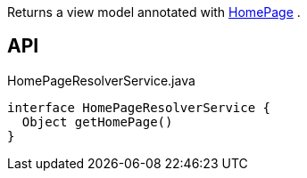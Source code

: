 :Notice: Licensed to the Apache Software Foundation (ASF) under one or more contributor license agreements. See the NOTICE file distributed with this work for additional information regarding copyright ownership. The ASF licenses this file to you under the Apache License, Version 2.0 (the "License"); you may not use this file except in compliance with the License. You may obtain a copy of the License at. http://www.apache.org/licenses/LICENSE-2.0 . Unless required by applicable law or agreed to in writing, software distributed under the License is distributed on an "AS IS" BASIS, WITHOUT WARRANTIES OR  CONDITIONS OF ANY KIND, either express or implied. See the License for the specific language governing permissions and limitations under the License.

Returns a view model annotated with xref:system:generated:index/applib/annotation/HomePage.adoc[HomePage] .

== API

.HomePageResolverService.java
[source,java]
----
interface HomePageResolverService {
  Object getHomePage()
}
----

